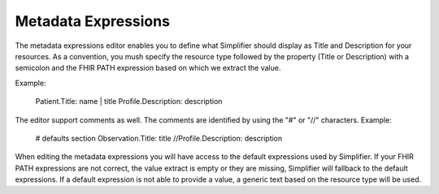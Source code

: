 Metadata Expressions
============================
The metadata expressions editor enables you to define what Simplifier should display as Title and Description for your resources. As a convention, you mush specify the resource type followed by the property (Title or Description) with a semicolon and the FHIR PATH expression based on which we extract the value.

Example:

        Patient.Title: name | title
        Profile.Description: description

        
The editor support comments as well. The comments are identified by using the "#" or "//" characters.
Example:

        # defaults section
        Observation.Title: title
        //Profile.Description: description
        
        
When editing the metadata expressions you will have access to the default expressions used by Simplifier. If your FHIR PATH expressions are not correct, the value extract is empty or they are missing, Simplifier will fallback to the default expressions. If a default expression is not able to provide a value, a generic text based on the resource type will be used.
